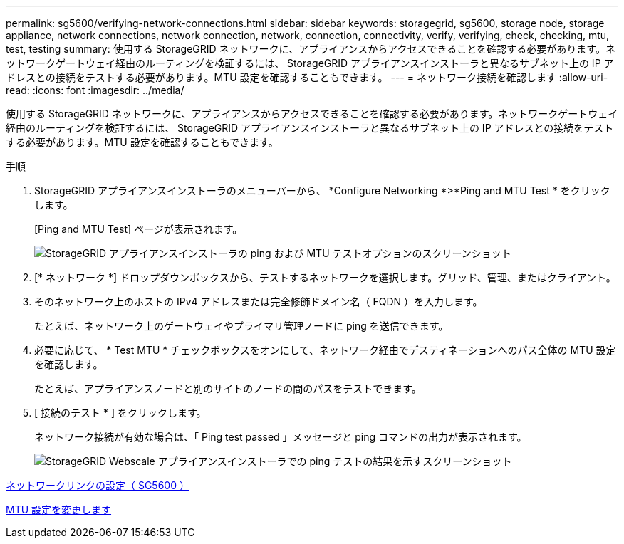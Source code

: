 ---
permalink: sg5600/verifying-network-connections.html 
sidebar: sidebar 
keywords: storagegrid, sg5600, storage node, storage appliance, network connections, network connection, network, connection, connectivity, verify, verifying, check, checking, mtu, test, testing 
summary: 使用する StorageGRID ネットワークに、アプライアンスからアクセスできることを確認する必要があります。ネットワークゲートウェイ経由のルーティングを検証するには、 StorageGRID アプライアンスインストーラと異なるサブネット上の IP アドレスとの接続をテストする必要があります。MTU 設定を確認することもできます。 
---
= ネットワーク接続を確認します
:allow-uri-read: 
:icons: font
:imagesdir: ../media/


[role="lead"]
使用する StorageGRID ネットワークに、アプライアンスからアクセスできることを確認する必要があります。ネットワークゲートウェイ経由のルーティングを検証するには、 StorageGRID アプライアンスインストーラと異なるサブネット上の IP アドレスとの接続をテストする必要があります。MTU 設定を確認することもできます。

.手順
. StorageGRID アプライアンスインストーラのメニューバーから、 *Configure Networking *>*Ping and MTU Test * をクリックします。
+
[Ping and MTU Test] ページが表示されます。

+
image::../media/ping_test_start.png[StorageGRID アプライアンスインストーラの ping および MTU テストオプションのスクリーンショット]

. [* ネットワーク *] ドロップダウンボックスから、テストするネットワークを選択します。グリッド、管理、またはクライアント。
. そのネットワーク上のホストの IPv4 アドレスまたは完全修飾ドメイン名（ FQDN ）を入力します。
+
たとえば、ネットワーク上のゲートウェイやプライマリ管理ノードに ping を送信できます。

. 必要に応じて、 * Test MTU * チェックボックスをオンにして、ネットワーク経由でデスティネーションへのパス全体の MTU 設定を確認します。
+
たとえば、アプライアンスノードと別のサイトのノードの間のパスをテストできます。

. [ 接続のテスト * ] をクリックします。
+
ネットワーク接続が有効な場合は、「 Ping test passed 」メッセージと ping コマンドの出力が表示されます。

+
image::../media/ping_test_passed.png[StorageGRID Webscale アプライアンスインストーラでの ping テストの結果を示すスクリーンショット]



xref:configuring-network-links-sg5600.adoc[ネットワークリンクの設定（ SG5600 ）]

xref:changing-mtu-setting.adoc[MTU 設定を変更します]
